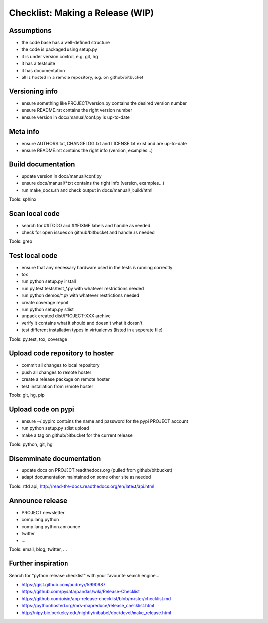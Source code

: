 Checklist: Making a Release (WIP)
=================================

.. tags:

    meta info version tag documentation code repository pypi code fix build test publish announce


Assumptions
-----------

- the code base has a well-defined structure
- the code is packaged using setup.py
- it is under version control, e.g. git, hg
- it has a testsuite
- it has documentation
- all is hosted in a remote repository, e.g. on github/bitbucket


Versioning info
---------------

- ensure something like PROJECT/version.py contains the desired version number
- ensure README.rst contains the right version number
- ensure version in docs/manual/conf.py is up-to-date


Meta info
----------

- ensure AUTHORS.txt, CHANGELOG.txt and LICENSE.txt exist and are up-to-date
- ensure README.rst contains the right info (version, examples...)


Build documentation
-------------------

- update version in docs/manual/conf.py
- ensure docs/manual/\*.txt contains the right info (version, examples...)
- run make_docs.sh and check output in docs/manual/_build/html

Tools: sphinx


Scan local code
---------------

- search for ##TODO and ##FIXME labels and handle as needed
- check for open issues on github/bitbucket and handle as needed

Tools: grep


Test local code
---------------

- ensure that any necessary hardware used in the tests is running correctly

- tox
- run python setup.py install
- run py.test tests/test\_\*.py with whatever restrictions needed
- run python demos/\*.py with whatever restrictions needed 
- create coverage report

- run python setup.py sdist
- unpack created dist/PROJECT-XXX archive
- verify it contains what it should and doesn't what it doesn't
- test different installation types in virtualenvs (listed in a seperate file)

Tools: py.test, tox, coverage


Upload code repository to hoster
--------------------------------

- commit all changes to local repository
- push all changes to remote hoster
- create a release package on remote hoster 
- test installation from remote hoster

Tools: git, hg, pip


Upload code on pypi
-------------------

- ensure ~/.pypirc contains the name and password for the pypi PROJECT account
- run python setup.py sdist upload
- make a tag on github/bitbucket for the current release

Tools: python, git, hg


Disemminate documentation
-------------------------

- update docs on PROJECT.readthedocs.org (pulled from github/bitbucket)
- adapt documentation maintained on some other site as needed

Tools: rtfd api, http://read-the-docs.readthedocs.org/en/latest/api.html


Announce release
----------------

- PROJECT newsletter
- comp.lang.python
- comp.lang.python.announce
- twitter
- ...

Tools: email, blog, twitter, ...
  

Further inspiration
-------------------

Search for "python release checklist" with your favourite search engine...

- https://gist.github.com/audreyr/5990987
- https://github.com/pydata/pandas/wiki/Release-Checklist
- https://github.com/oisin/app-release-checklist/blob/master/checklist.md
- https://pythonhosted.org/mrs-mapreduce/release_checklist.html
- http://nipy.bic.berkeley.edu/nightly/nibabel/doc/devel/make_release.html
